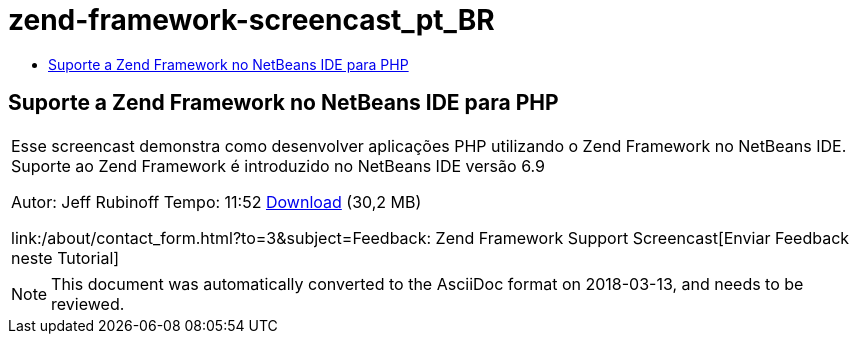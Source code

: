 // 
//     Licensed to the Apache Software Foundation (ASF) under one
//     or more contributor license agreements.  See the NOTICE file
//     distributed with this work for additional information
//     regarding copyright ownership.  The ASF licenses this file
//     to you under the Apache License, Version 2.0 (the
//     "License"); you may not use this file except in compliance
//     with the License.  You may obtain a copy of the License at
// 
//       http://www.apache.org/licenses/LICENSE-2.0
// 
//     Unless required by applicable law or agreed to in writing,
//     software distributed under the License is distributed on an
//     "AS IS" BASIS, WITHOUT WARRANTIES OR CONDITIONS OF ANY
//     KIND, either express or implied.  See the License for the
//     specific language governing permissions and limitations
//     under the License.
//

= zend-framework-screencast_pt_BR
:jbake-type: page
:jbake-tags: old-site, needs-review
:jbake-status: published
:keywords: Apache NetBeans  zend-framework-screencast_pt_BR
:description: Apache NetBeans  zend-framework-screencast_pt_BR
:toc: left
:toc-title:

== Suporte a Zend Framework no NetBeans IDE para PHP

|===
|Esse screencast demonstra como desenvolver aplicações PHP utilizando o Zend Framework no NetBeans IDE. Suporte ao Zend Framework é introduzido no NetBeans IDE versão 6.9

Autor: Jeff Rubinoff
Tempo: 11:52
link:http://bits.netbeans.org/media/zf.flv[Download] (30,2 MB)

link:/about/contact_form.html?to=3&subject=Feedback: Zend Framework Support Screencast[Enviar Feedback neste Tutorial]
 
|===

 


NOTE: This document was automatically converted to the AsciiDoc format on 2018-03-13, and needs to be reviewed.
